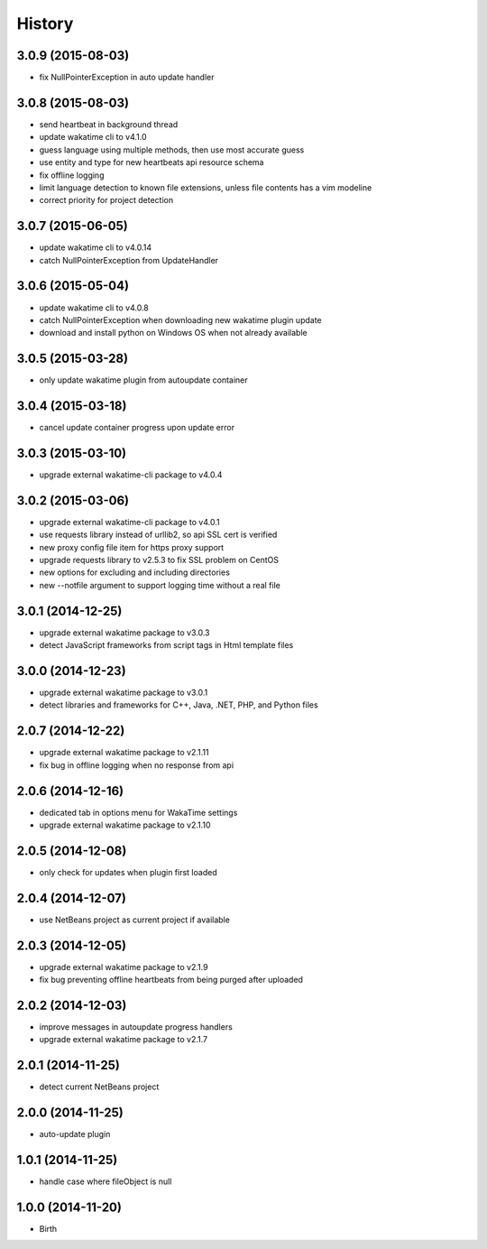 
History
-------


3.0.9 (2015-08-03)
++++++++++++++++++

- fix NullPointerException in auto update handler


3.0.8 (2015-08-03)
++++++++++++++++++

- send heartbeat in background thread
- update wakatime cli to v4.1.0
- guess language using multiple methods, then use most accurate guess
- use entity and type for new heartbeats api resource schema
- fix offline logging
- limit language detection to known file extensions, unless file contents has a vim modeline
- correct priority for project detection



3.0.7 (2015-06-05)
++++++++++++++++++

- update wakatime cli to v4.0.14
- catch NullPointerException from UpdateHandler


3.0.6 (2015-05-04)
++++++++++++++++++

- update wakatime cli to v4.0.8
- catch NullPointerException when downloading new wakatime plugin update
- download and install python on Windows OS when not already available


3.0.5 (2015-03-28)
++++++++++++++++++

- only update wakatime plugin from autoupdate container


3.0.4 (2015-03-18)
++++++++++++++++++

- cancel update container progress upon update error


3.0.3 (2015-03-10)
++++++++++++++++++

- upgrade external wakatime-cli package to v4.0.4


3.0.2 (2015-03-06)
++++++++++++++++++

- upgrade external wakatime-cli package to v4.0.1
- use requests library instead of urllib2, so api SSL cert is verified
- new proxy config file item for https proxy support
- upgrade requests library to v2.5.3 to fix SSL problem on CentOS
- new options for excluding and including directories
- new --notfile argument to support logging time without a real file


3.0.1 (2014-12-25)
++++++++++++++++++

- upgrade external wakatime package to v3.0.3
- detect JavaScript frameworks from script tags in Html template files


3.0.0 (2014-12-23)
++++++++++++++++++

- upgrade external wakatime package to v3.0.1
- detect libraries and frameworks for C++, Java, .NET, PHP, and Python files


2.0.7 (2014-12-22)
++++++++++++++++++

- upgrade external wakatime package to v2.1.11
- fix bug in offline logging when no response from api


2.0.6 (2014-12-16)
++++++++++++++++++

- dedicated tab in options menu for WakaTime settings
- upgrade external wakatime package to v2.1.10


2.0.5 (2014-12-08)
++++++++++++++++++

- only check for updates when plugin first loaded


2.0.4 (2014-12-07)
++++++++++++++++++

- use NetBeans project as current project if available


2.0.3 (2014-12-05)
++++++++++++++++++

- upgrade external wakatime package to v2.1.9
- fix bug preventing offline heartbeats from being purged after uploaded


2.0.2 (2014-12-03)
++++++++++++++++++

- improve messages in autoupdate progress handlers
- upgrade external wakatime package to v2.1.7


2.0.1 (2014-11-25)
++++++++++++++++++

- detect current NetBeans project


2.0.0 (2014-11-25)
++++++++++++++++++

- auto-update plugin


1.0.1 (2014-11-25)
++++++++++++++++++

- handle case where fileObject is null


1.0.0 (2014-11-20)
++++++++++++++++++

- Birth

